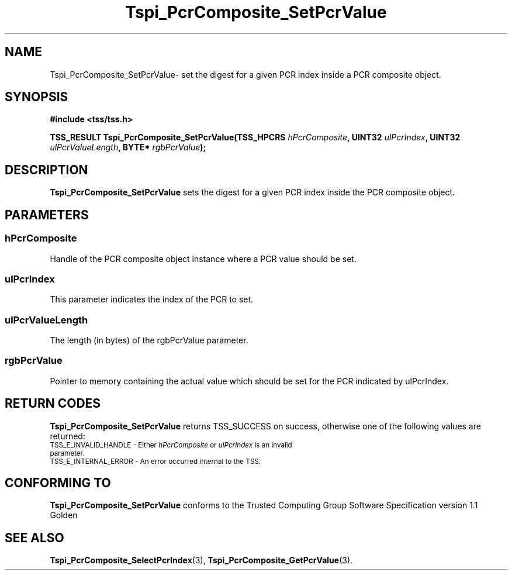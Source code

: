 .\" Copyright (C) 2004 International Business Machines Corporation
.\" Written by Kathy Robertson based on the Trusted Computing Group Software Stack Specification Version 1.1 Golden
.\"
.de Sh \" Subsection
.br
.if t .Sp
.ne 5
.PP
\fB\\$1\fR
.PP
..
.de Sp \" Vertical space (when we can't use .PP)
.if t .sp .5v
.if n .sp
..
.de Ip \" List item
.br
.ie \\n(.$>=3 .ne \\$3
.el .ne 3
.IP "\\$1" \\$2
..
.TH "Tspi_PcrComposite_SetPcrValue" 3 "2004-05-26" "TSS 1.1" "TCG Software Stack Developer's Reference"
.SH NAME
Tspi_PcrComposite_SetPcrValue\- set the digest for a given PCR index inside a PCR composite object.
.SH "SYNOPSIS"
.ad l
.hy 0
.B #include <tss/tss.h>
.sp
.BI "TSS_RESULT Tspi_PcrComposite_SetPcrValue(TSS_HPCRS " hPcrComposite ", UINT32 " ulPcrIndex ", UINT32 " ulPcrValueLength ", BYTE* " rgbPcrValue ");"
.sp
.ad
.hy

.SH "DESCRIPTION"
.PP
\fBTspi_PcrComposite_SetPcrValue\fR sets the digest for a given PCR index inside the PCR composite object.
.SH "PARAMETERS"
.PP
.SS hPcrComposite
Handle of the PCR composite object instance where a PCR value should be set.
.PP
.SS ulPcrIndex
This parameter indicates the index of the PCR to set.
.PP
.SS ulPcrValueLength
The length (in bytes) of the rgbPcrValue parameter.
.PP
.SS rgbPcrValue
Pointer to memory containing the actual value which should be set for the PCR indicated by ulPcrIndex.
.SH "RETURN CODES"
.PP
\fBTspi_PcrComposite_SetPcrValue\fR returns TSS_SUCCESS on success, otherwise one of the following values are returned:
.TP
.SM TSS_E_INVALID_HANDLE - Either \fIhPcrComposite\fR or \fIulPcrIndex\fR is an invalid parameter.
.TP
.SM TSS_E_INTERNAL_ERROR - An error occurred internal to the TSS.

.SH "CONFORMING TO"

.PP
\fBTspi_PcrComposite_SetPcrValue\fR conforms to the Trusted Computing Group Software Specification version 1.1 Golden
.SH "SEE ALSO"

.PP
\fBTspi_PcrComposite_SelectPcrIndex\fR(3), \fBTspi_PcrComposite_GetPcrValue\fR(3).


